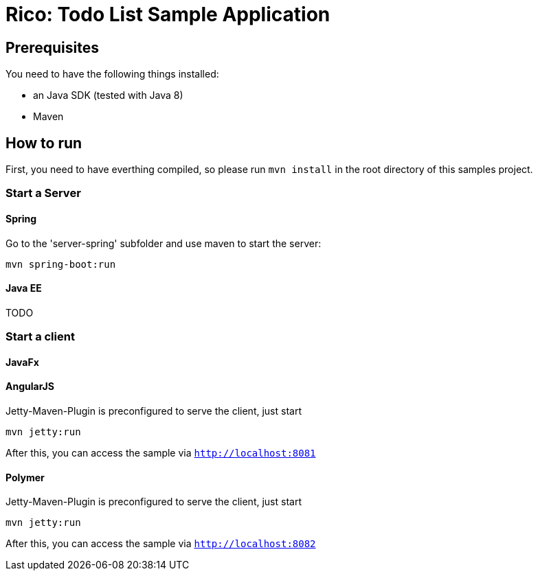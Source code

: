 = Rico: Todo List Sample Application

== Prerequisites

You need to have the following things installed:

* an Java SDK (tested with Java 8)
* Maven

== How to run

First, you need to have everthing compiled, so please run `mvn install` in the root directory of this samples project.

=== Start a Server

==== Spring

Go to the 'server-spring' subfolder and use maven to start the server:

`mvn spring-boot:run` 

==== Java EE

TODO

=== Start a client


==== JavaFx



==== AngularJS

Jetty-Maven-Plugin is preconfigured to serve the client, just start

```
mvn jetty:run
```

After this, you can access the sample via `http://localhost:8081`

==== Polymer

Jetty-Maven-Plugin is preconfigured to serve the client, just start

```
mvn jetty:run
```

After this, you can access the sample via `http://localhost:8082`

